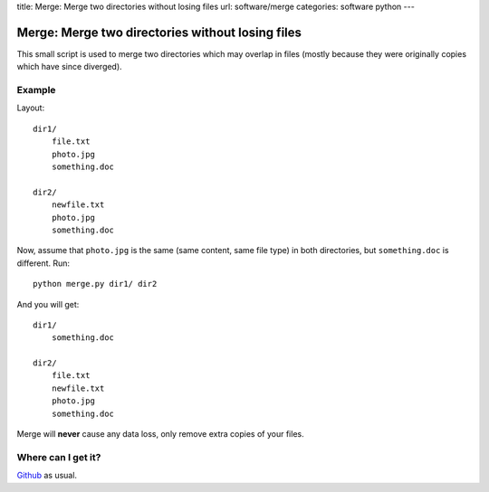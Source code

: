 title: Merge: Merge two directories without losing files
url: software/merge
categories: software python
---

.. raw:: html

    <a href="http://github.com/luispedro/merge">
        <img style="position: absolute; top: 0; right: 0; border: 0;" src="http://s3.amazonaws.com/github/ribbons/forkme_right_darkblue_121621.png" alt="Fork me on GitHub" />
    </a>

Merge: Merge two directories without losing files
=================================================

This small script is used to merge two directories which may overlap in files
(mostly because they were originally copies which have since diverged).

Example
-------


Layout::

    dir1/
        file.txt
        photo.jpg
        something.doc

    dir2/
        newfile.txt
        photo.jpg
        something.doc

Now, assume that ``photo.jpg`` is the same (same content, same file type) in
both directories, but ``something.doc`` is different. Run::

    python merge.py dir1/ dir2

And you  will get::

    dir1/
        something.doc

    dir2/
        file.txt
        newfile.txt
        photo.jpg
        something.doc

Merge will **never** cause any data loss, only remove extra copies of your
files.

Where can I get it?
-------------------

`Github <http://github.com/luispedro/merge/>`_ as usual.
